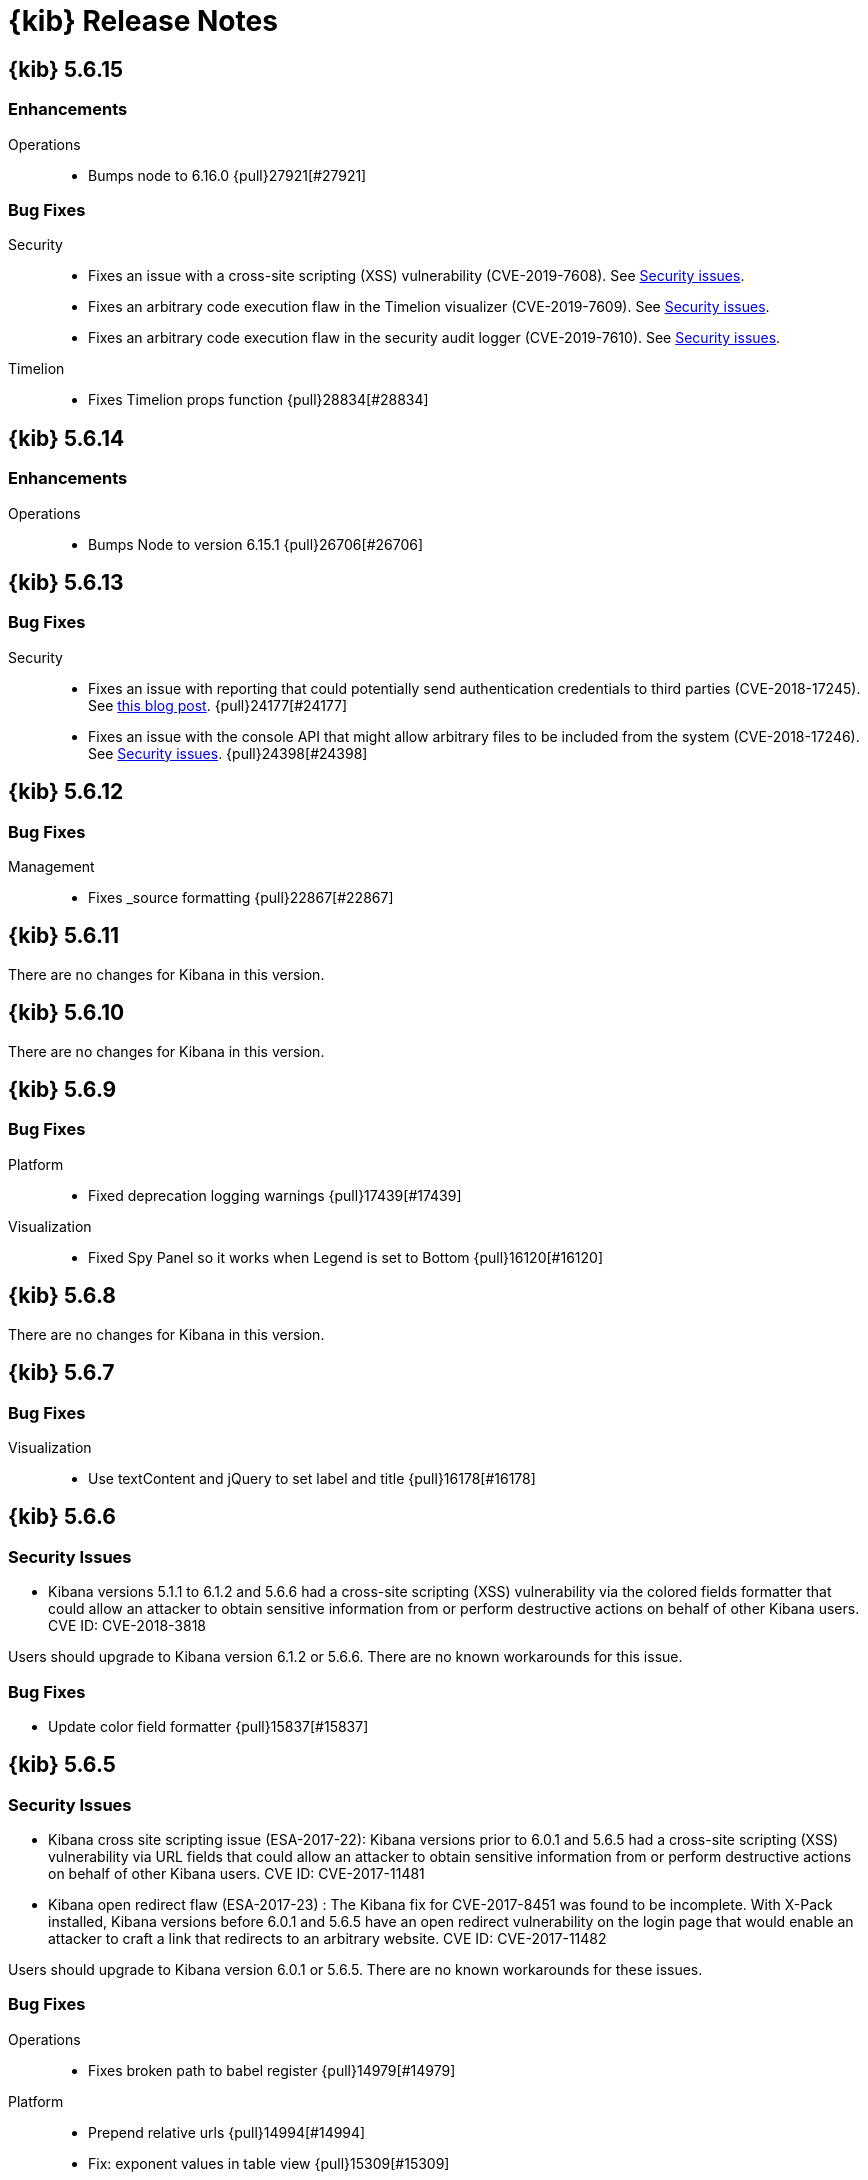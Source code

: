 [[release-notes]]
= {kib} Release Notes

[partintro]
--
// To add a release, copy and paste the template text
// and add a link to the new section. Note that release subheads must
// be floated and sections cannot be empty.

// Use these for links to issue and pulls. Note issues and pulls redirect one to
// each other on Github, so don't worry too much on using the right prefix.
:issue: https://github.com/elastic/kibana/issues/
:pull: https://github.com/elastic/kibana/pull/

This section summarizes the changes in each release.

* <<release-notes-5.6.15>>
* <<release-notes-5.6.14>>
* <<release-notes-5.6.13>>
* <<release-notes-5.6.12>>
* <<release-notes-5.6.11>>
* <<release-notes-5.6.10>>
* <<release-notes-5.6.9>>
* <<release-notes-5.6.8>>
* <<release-notes-5.6.7>>
* <<release-notes-5.6.6>>
* <<release-notes-5.6.5>>
* <<release-notes-5.6.4>>
* <<release-notes-5.6.3>>
* <<release-notes-5.6.2>>
* <<release-notes-5.6.1>>
* <<release-notes-5.6.0>>
* <<release-notes-5.5.3>>
* <<release-notes-5.5.2>>
* <<release-notes-5.5.1>>
* <<release-notes-5.5.0>>
* <<release-notes-5.4.3>>
* <<release-notes-5.4.2>>
* <<release-notes-5.4.1>>
* <<release-notes-5.4.0>>
* <<release-notes-5.3.3>>
* <<release-notes-5.3.2>>
* <<release-notes-5.3.1>>
* <<release-notes-5.3.0>>
* <<release-notes-5.2.2>>
* <<release-notes-5.2.1>>
* <<release-notes-5.2.0>>
* <<release-notes-5.1.2>>
* <<release-notes-5.1.1>>
* <<release-notes-5.1.0>>
* <<release-notes-5.0.2>>
* <<release-notes-5.0.1>>
* <<release-notes-5.0.0>>

--

////
// To add a release, copy and paste the following text,  uncomment the relevant
// sections, and add a link to the new section in the list of releases at the
// top of the page. Note that release subheads must be floated and sections
// cannot be empty.
// TEMPLATE:

// [[release-notes-n.n.n]]
// == {kib} n.n.n

//[float]
//[[breaking-n.n.n]]
//=== Breaking Changes

//[float]
//=== Breaking Java Changes

//[float]
//=== Deprecations

//[float]
//=== New Features

//[float]
//=== Enhancements

//[float]
//=== Bug Fixes

//[float]
//=== Regressions

//[float]
//=== Known Issues
////

[[release-notes-5.6.15]]
== {kib} 5.6.15

[float]
[[Enhancements-5.6.15]]
=== Enhancements

Operations::
* Bumps node to 6.16.0 {pull}27921[#27921]

[float]
[[bug-fixes-5.6.15]]
=== Bug Fixes

Security::

* Fixes an issue with a cross-site scripting (XSS) vulnerability (CVE-2019-7608). 
See https://www.elastic.co/community/security[Security issues].

* Fixes an arbitrary  code execution flaw in the Timelion visualizer (CVE-2019-7609). 
See https://www.elastic.co/community/security[Security issues].

* Fixes an arbitrary  code execution flaw in the security audit logger (CVE-2019-7610). 
See https://www.elastic.co/community/security[Security issues].


Timelion::

* Fixes Timelion props function {pull}28834[#28834]

[[release-notes-5.6.14]]
== {kib} 5.6.14

[float]
[[enhancements-5.6.14]]
=== Enhancements

Operations::
* Bumps Node to version 6.15.1 {pull}26706[#26706]

[[release-notes-5.6.13]]
== {kib} 5.6.13

[float]
=== Bug Fixes

Security::
* Fixes an issue with reporting that could potentially send authentication 
credentials to third parties (CVE-2018-17245).  See 
https://www.elastic.co/blog/elastic-support-alert-kibana-reporting-vulnerability[this blog post].  {pull}24177[#24177]
* Fixes an issue with the console API that might allow arbitrary files to be 
included from the system (CVE-2018-17246). See 
https://www.elastic.co/community/security[Security issues]. {pull}24398[#24398]


[[release-notes-5.6.12]]
== {kib} 5.6.12

[float]
=== Bug Fixes

Management::
* Fixes _source formatting {pull}22867[#22867]

[[release-notes-5.6.11]]
== {kib} 5.6.11

There are no changes for Kibana in this version.

[[release-notes-5.6.10]]
== {kib} 5.6.10

There are no changes for Kibana in this version.

[[release-notes-5.6.9]]
== {kib} 5.6.9

//[float]
//[[breaking-5.6.9]]
//=== Breaking Changes

//[float]
//=== Breaking Java Changes

//[float]
//=== Deprecations

//[float]
//=== New Features

//[float]
//=== Enhancements

[float]
=== Bug Fixes

Platform::
* Fixed deprecation logging warnings {pull}17439[#17439]

Visualization::
* Fixed Spy Panel so it works when Legend is set to Bottom {pull}16120[#16120]

//[float]
//=== Regressions

//[float]
//=== Known Issues

[[release-notes-5.6.8]]
== {kib} 5.6.8

There are no changes for Kibana in this version.

//[float]
//[[breaking-5.6.8]]
//=== Breaking Changes

//[float]
//=== Breaking Java Changes

//[float]
//=== Deprecations

//[float]
//=== New Features

//[float]
//=== Enhancements

//[float]
//=== Bug Fixes

//[float]
//=== Regressions

//[float]
//=== Known Issues

[[release-notes-5.6.7]]
== {kib} 5.6.7

//[float]
//[[breaking-5.6.7]]
//=== Breaking Changes

//[float]
//=== Breaking Java Changes

//[float]
//=== Deprecations

//[float]
//=== New Features

//[float]
//=== Enhancements

[float]
=== Bug Fixes

Visualization::
* Use textContent and jQuery to set label and title {pull}16178[#16178]

//[float]
//=== Regressions

//[float]
//=== Known Issues

[[release-notes-5.6.6]]
== {kib} 5.6.6

//[float]
//[[breaking-5.6.6]]
//=== Breaking Changes

//[float]
//=== Breaking Java Changes

//[float]
//=== Deprecations

//[float]
//=== New Features

[float]
[[security-5.6.6]]
=== Security Issues
* Kibana versions 5.1.1 to 6.1.2 and 5.6.6 had a cross-site scripting (XSS) vulnerability via the colored fields formatter that could allow an attacker to obtain sensitive information from or perform destructive actions on behalf of other Kibana users. CVE ID: CVE-2018-3818

Users should upgrade to Kibana version 6.1.2 or 5.6.6. There are no known workarounds for this issue.

//[float]
//=== Enhancements

[float]
=== Bug Fixes

* Update color field formatter {pull}15837[#15837]

//[float]
//=== Regressions

//[float]
//=== Known Issues

[[release-notes-5.6.5]]
== {kib} 5.6.5

//[float]
//[[breaking-5.6.5]]
//=== Breaking Changes

//[float]
//=== Breaking Java Changes

//[float]
//=== Deprecations

//[float]
//=== New Features

[float]
[[security-5.6.5]]
=== Security Issues

* ​Kibana cross site scripting issue (ESA-2017-22): Kibana versions prior to 6.0.1 and 5.6.5 had a cross-site scripting (XSS) vulnerability via URL fields that could allow an attacker to obtain sensitive information from or perform destructive actions on behalf of other Kibana users. CVE ID: CVE-2017-11481
* Kibana open redirect flaw (ESA-2017-23) : The Kibana fix for CVE-2017-8451 was found to be incomplete. With X-Pack installed, Kibana versions before 6.0.1 and 5.6.5 have an open redirect vulnerability on the login page that would enable an attacker to craft a link that redirects to an arbitrary website. CVE ID: CVE-2017-11482

Users should upgrade to Kibana version 6.0.1 or 5.6.5. There are no known workarounds for these issues.

//[float]
//=== Enhancements

[float]
=== Bug Fixes

Operations::
* Fixes broken path to babel register {pull}14979[#14979]

Platform::
* Prepend relative urls {pull}14994[#14994]
* Fix: exponent values in table view {pull}15309[#15309]
* [eslint] add eslint dev script {pull}14889[#14889]
* [dev/ci_setup] generalize jenkins_setup script for other CI environments {pull}15178[#15178]

Sharing::
* [Fixes #15336] Add parsedUrl to the code driving viz/dashboards {pull}15335[#15335]

Visualization::
* [Fixes #13436] allows to hide warnings in gauge {pull}15139[#15139]
* [Fixes #13947] uses maximum space for arc gauge and center aligns it {pull}15140[#15140]
* fixing field formatters for gauge {pull}15145[#15145]
* [Fixes #13947] fix metric align and size {pull}15141[#15141]

//[float]
//=== Regressions

//[float]
//=== Known Issues

[[release-notes-5.6.4]]
== {kib} 5.6.4

//[float]
//[[breaking-5.6.4]]
//=== Breaking Changes

//[float]
//=== Breaking Java Changes

//[float]
//=== Deprecations

//[float]
//=== New Features

//[float]
//=== Enhancements

[float]
=== Bug Fixes

Management::
* Improve handling of saved object import to process saved searches before other objects {pull}14625[#14625]

Operations::
* Fix crash when hitting shift+return in console {pull}14478[#14478]

Sharing::
* Fix dark theme issues with spy toggle and spy pane {pull}13345[#13345]

Visualizations::
* Long titles on visualizations now show the complete title in a tooltip on mouseover {pull}14167[#14167]
* Fixed issue where labels would not appear in reports in Internet Explorer {pull}14458[#14458]

//[float]
//=== Regressions

//[float]
//=== Known Issues

[float]
=== Other

Operations::
* Bump node.js to version 6.11.5 {pull}14568[#14568]

[[release-notes-5.6.3]]
== {kib} 5.6.3

//[float]
//[[breaking-5.6.3]]
//=== Breaking Changes

//[float]
//=== Breaking Java Changes

//[float]
//=== Deprecations

//[float]
//=== New Features

[float]
=== Enhancements

Management::
* [Management] Allows for imports to select existing index {pull}14137[#14137]

Platform::
* [index patterns] Don't attempt to wrap Boom errors {pull}14253[#14253]
* [cli/dev] rely on commander for deduping argv {pull}14181[#14181]

Visualization::
* [TSVB] Remove field_stats calls from 5.6 for TSVB {pull}14152[#14152]

[float]
=== Bug Fixes

Management::
* [Fixes #14350] [Management] [5.6] Fix FF quirk with max width in the import saved object modal {pull}14362[#14362]
* [Fixes #14267] [index patterns] Fallback to id if title does not exist {pull}14302[#14302]

Sharing::
* [Fixes #13455] Avoid a wrapped retry and use exists instead of find, which will take up all the time allotted for the retry if it fails once {pull}13467[#13467]

Visualization::
* Fixes #14171 - Handle boom errors properly for vis data requests {pull}14174[#14174]
* [Fixes #13765] limit wait time for baselayer {pull}14047[#14047]

//[float]
//=== Regressions

//[float]
//=== Known Issues

[[release-notes-5.6.2]]
== {kib} 5.6.2

//[float]
//[[breaking-5.6.2]]
//=== Breaking Changes

//[float]
//=== Breaking Java Changes

//[float]
//=== Deprecations

//[float]
//=== New Features

//[float]
//=== Enhancements

[float]
=== Bug Fixes

Visualization::
* When upgrading metric visualizations from 5.4 to later versions, all style properties are now preserved {pull}13974[#13974]

//[float]
//=== Regressions

//[float]
//=== Known Issues

[[release-notes-5.6.1]]
== {kib} 5.6.1

Important Note::
* The 5.6.1 release of the Elastic Stack has an important fix for an issue
affecting users upgrading with indexes created in Elasticsearch 2.x and earlier
where Kibana becomes unavailable. We recommend that you upgrade to 5.6.1 to
avoid the issue. You can read the details of the problem and about mitigation
if you are already experiencing the issue in this https://discuss.elastic.co/t/upgrade-issue-with-elastic-stack-5-6-0-workaround-option-until-fix-is-available/100595[forum post]. If you are an Elastic Cloud user then Elastic Cloud support is working
to mitigate this issue for you.

//[float]
//[[breaking-5.6.1]]
//=== Breaking Changes

//[float]
//=== Breaking Java Changes

//[float]
//=== Deprecations

//[float]
//=== New Features

//[float]
//=== Enhancements

[float]
=== Bug Fixes

Operations::
* Sets update_all_types when setting mapping {pull}13991[#13991]

Visualization::
* Allow user to select any field for cardinality in filter ratio aggregation for TSVB {pull}13762[#13762]
* [Fix for #13648] [5.6] ensure vector layer combo box displays options {pull}13931[#13931]
  - The combobox for the vector layers in the Region Map Visualizations now correctly displays the available options.

//[float]
//=== Regressions

//[float]
//=== Known Issues

[[release-notes-5.6.0]]
== {kib} 5.6.0

//[float]
//[[breaking-5.6.0]]
//=== Breaking Changes

//[float]
//=== Breaking Java Changes

//[float]
//=== Deprecations

//[float]
//=== New Features

[float]
=== Enhancements

Management::
* Uses SavedObjectsClient for UI Settings {pull}12747[#12747]
* [Management] Provide a way to fetch index pattern titles {pull}13030[#13030]
  - This PR adds another method to the indexPatterns service to fetch index patterns titles. Since the code was nearly identical to how index pattern ids are fetched, I decided to slightly refactor the function to accept a parameter for which property to fetch from the index pattern. I've updated all usages to the new approach.

Operations::
* Saved objects compatibility layer {pull}12648[#12648]
* [Fix for #10779] Support v6 mappings for saved objects import/export {pull}12792[#12792]
* [Fix for #11388] [5.x] Allow running Kibana against the next major version of Elasticsearch {pull}11803[#11803]
* [elasticsearch/migrateConfig] use server.savedObjectsClientFactory() {pull}12767[#12767]
* Adds bulk_get to SavedObjects {pull}12426[#12426]
* Uses SavedObjects API in Courier Saved Object {pull}12407[#12407]
* [elasticsearch] patch mappings that are missing types {pull}12783[#12783]

Platform::
* Use SavedObjectsClient for Courier Index Pattern {pull}12719[#12719]
* Use node instead of webpack config for jest {pull}12974[#12974]
* add api tag to api routes {pull}12948[#12948]
* Move Jest config to json {pull}12402[#12402]
* [Fix for #12669] ES Healthcheck v6 mapping compatibility {pull}12714[#12714]
* Configurable custom response headers for server {pull}13045[#13045]

Sharing::
* Uses SavedObjectsClient for Short URL Lookup {pull}12787[#12787]
* Use saved object client for saved_object_loader find function {pull}12083[#12083]

Visualization::
* Adding ability to configure grid for TSVB {pull}12385[#12385]
* Adding option for controlling if last bucket is dropped for TSVB {pull}12379[#12379]
  - This PR creates an option in "Panel Options" and the metric index pattern override to allow the user to control if the last bucket should be dropped. By default TSVB will drop the last bucket since most of the time it's incomplete. This also changes the method for dropping the last bucket to a more reliable method.
* Fixes #12602 - Change TSVB Fields API to use fieldCaps API {pull}12611[#12611]

[float]
=== Bug Fixes

Dev Tools::
* [Fix for #10677] Keep top line in view when resizing Console to avoid losing user context {pull}13695[#13695]

Discover::
* Fix call to suggestions API to correctly use index pattern title {pull}12917[#12917]
* [Fix for #12745] Handle booleans in filter editor {pull}13406[#13406]
* [Fix for #12416] Fix fixed-scroll on Discover page {pull}13516[#13516]
* [Fix for #12955] Improves dark theme support in the filter editor {pull}13522[#13522]
* [Fix for #13080] Fix blank index pattern selector in Discover {pull}13715[#13715]
* [Fix for #13486] Hide errors due to unsupported _field_stats api {pull}13670[#13670]

Management::
* Remove translations from management section {pull}13049[#13049]

Platform::
* Remove Version Check for Dashboard Import API {pull}12476[#12476]
* Toast Notification should handle connection failed {pull}12609[#12609]
* [Fix for #12933] [chrome/nav/lastUrl] do not track redirect routes {pull}13432[#13432]
  - When you navigate to a URL that Kibana doesn't recognize it tries to be helpful and send you to discover. At the same time it tries to remember the URL you were last using in each app and bring back where you left off when you come back. Unfortunately, these two features recently collided. If you somehow ended up at an unknown URL that looked like the URL for an app other than discover Kibana would get confused and remember the bad URL and immediately redirect you to discover. If you didn't give up right away you would probably try to go back to the app, but since it Kibana is trying to be helpful it would send you right back to the bad URL and then back to discover... Stupid right?! Well, it won't happen anymore!

Sharing::
* [Fix for #12600] Fix search issue on listing page + tests {pull}12618[#12618]
* [Fix for #12627] do not allow registration of undefined indexpatterns in dashboard state {pull}12684[#12684]

Visualization::
* Date histogram axis label not getting updated when time interval changes {pull}12950[#12950]
* Fixes #11721 - Fix bug with axis updating when data format is changed in TSVB {pull}12386[#12386]
  - Axes in the Time Series Visual Builder now correctly update when changing a data formatter.
* [Fix for #12866] Use devicePixelRatio to scale up and down canvas values in TSVB for Tooltip {pull}13565[#13565]
* [Fix for #9530] Don't declare empty properties in Timelion's bool query {pull}9573[#9573]
* [Fix for #11490] fix range agg label on heatmap y axis {pull}12754[#12754]
* [Fix for #12838] fix gauge field formatters {pull}12913[#12913]
  - metric/goal/gauge now correctly respect the fieldFormatters when multiple metrics are defined.
* don't hide metric if show labels is false {pull}13637[#13637]
  - goal/gauge show labels option should only hide the labels not the metric value
* [Fix for #13546] custom value axis title should not be overiden {pull}13639[#13639]
* [Fix for #12856, #13438] Fix/upgrade vis {pull}13659[#13659]
  - fixes issues with upgrading visualizations to 5.4/5.5/5.6
* [Fix for #12623, #13147, #12713] fix metric wrapping and legend {pull}13242[#13242]
  - metric visualization should wrap multiple metrics in multiple lines when horizontal space is not available
* ensure spy panel obscures underlying visualization {pull}12502[#12502]
* [Fix for #13267, #13517] fix available metric aggs {pull}13518[#13518]
* [Fix for #12693] Fixes #12693 - Fixing a spelling error in TSVB {pull}12695[#12695]
* [Fix for #13244] [visualize spy] Pull index title instead of id {pull}13254[#13254]
* [Fix for #13562] gauge/goal should not try to display negative values {pull}13638[#13638]
* [Fix for #13622] fix IE11 vislib error {pull}13830[#13830]
* use new staging server for catalogue manifest {pull}12521[#12521]

//[float]
//=== Regressions

//[float]
//=== Known Issues

[[release-notes-5.5.3]]
== {kib} 5.5.3

//[float]
//[[breaking-5.5.3]]
//=== Breaking Changes

//[float]
//=== Breaking Java Changes

//[float]
//=== Deprecations

//[float]
//=== New Features

//[float]
//=== Enhancements

[float]
=== Bug Fixes

Visualization::
* [Fix for #13622] fix IE11 vislib error {pull}13830[#13830]
* don't hide metric if show labels is false {pull}13637[#13637]
  - goal/gauge show labels option should only hide the labels not the metric value
* [Fix for #12856, #13438] Fix/upgrade vis {pull}13659[#13659]
  - fixes issues with upgrading visualizations to 5.4/5.5/5.6
* [Fix for #12623, #13147, #12713] fix metric wrapping and legend {pull}13242[#13242]
  - metric visualization should wrap multiple metrics in multiple lines when horizontal space is not available
* [Fix for #13267, #13517] fix available metric aggs {pull}13518[#13518]

//[float]
//=== Regressions

//[float]
//=== Known Issues

[[release-notes-5.5.2]]
== {kib} 5.5.2

//[float]
//[[breaking-5.5.2]]
//=== Breaking Changes

//[float]
//=== Breaking Java Changes

//[float]
//=== Deprecations

//[float]
//=== New Features

[float]
[[security-5.5.2]]
=== Security Fixes
.Kibana markdown parser Cross Site Scripting (XSS) error (ESA-2017-16)


Kibana versions prior to 5.5.2 had a cross-site scripting (XSS) vulnerability in the markdown parser that could allow an attacker to obtain sensitive information from or perform destructive actions on behalf of other Kibana users.

Affected Versions: All prior to 5.5.2 and 4.6.6

Solutions and Mitigations:

Users should upgrade to Kibana version 5.5.2 or 4.6.6

.Reporting impersonation error (ESA-2017-17)


The Reporting feature in X-Pack in versions prior to 5.5.2 and standalone Reporting plugin versions versions prior to 2.4.6 had an impersonation vulnerability. A user with the reporting_user role could execute a report with the permissions of another reporting user, possibly gaining access to sensitive data.

Affected Versions: All prior to 5.5.2 and 2.4.6

Solutions and Mitigations:

Reporting users should upgrade to X-Pack version 5.5.2 or Reporting Plugin version 2.4.6. A mitigation for this issue is to remove the reporting_user role from any untrusted users of your Elastic Stack.

CVE ID: CVE-2017-8446

//[float]
//=== Enhancements

[float]
=== Bug Fixes

Discover::
* [Fix for #13365] Truncate long field names in filter editor {pull}13379[#13379]

Management::
* [Fix for #12728] Ensure conflicted fields can be searchable and/or aggregatable {pull}13070[#13070]

Visualization::
* [Fix for #13255] Ensure we are working with data-series to avoid tooltip errors {pull}13266[#13266]
* [Fix for #12724] by default metric should not define color {pull}12993[#12993]
* [Fix for #12391] in percentage mode tooltip should also show percentages {pull}13217[#13217]
  - Tooltips now correctly display the percentage-value in area charts where the Y-Axis is formatted in percentage mode.
* Use the customMetric's formatter for pipeline aggregations {pull}11933[#11933]
* [Fix for #12220] Should only fit on shapes that are part of the result {pull}12881[#12881]
  - When clicking the fit-data button in a Region Map, the map now zooms correctly to the relevant data instead of showing the entire layer.
* [Fix for #12172] Save layer setting in the region map UI {pull}12956[#12956]
  - The layer selection is now preserved in the UI dropdown when saving a Region Map.
* [Fix for #12189] Region map should respect saved center and zoom {pull}12883[#12883]
  - The location of the map is now stored correctly when saving a Region Map.
* [Fix for #12963] Exclude stacktrace from error response of Timelion backend {pull}12973[#12973]
  - the Timelion backend no longer includes the stacktrace as part of the server response. This stacktrace is now logged to the server console.

//[float]
//=== Regressions

[float]
=== Known Issues

.Visualization regression in Internet Explorer 11 causes fatal errors

A bug was introduced in Kibana version 5.5.2, when a user is using Internet Explorer 11
a full-page fatal error occurs when mousing over buckets in a bar or line chart. A
workaround for this issue is to use any of the other supported browsers until a fix is
released.

[[release-notes-5.5.1]]
== {kib} 5.5.1

//[float]
//[[breaking-5.5.1]]
//=== Breaking Changes

//[float]
//=== Breaking Java Changes

//[float]
//=== Deprecations

//[float]
//=== New Features

[float]
[[security-5.5.1]]
=== Security Fixes

Kibana Node.js security flaw ({security-ref}[ESA-2017-14] {pull}12776[#12776])::
The version of Node.js shipped in all versions of Kibana prior to 5.5.1
contains a Denial of Service flaw in it's HashTable random seed. This
flaw could allow a remote attacker to consume resources within Node.js
preventing Kibana from servicing requests.

[float]
=== Enhancements

Visualization::
* Display regionmap attribution {pull}12647[#12647]

[float]
=== Bug Fixes

Design::
* [Fix for #12738] [UI Framework] Update LocalNav layout to fix menu button hover state. {pull}12739[#12739]

Platform::
* Bump node.js to version 6.11.1 {pull}12776[#12776]
* [Fix for #10546] Update regex used to detect  IE for long length warnings {pull}12617[#12617]

Other::
* [Fix for #12692] Make filter editor suggestions opt-in {pull}12710[#12710]
* [Fix for #12627] do not allow registration of undefined indexpatterns in dashboard state {pull}12628[#12628]

Visualization::
* [Fix for #12645] fixing point series chart margins {pull}12663[#12663]
* [Fix for #11954] removing old point series defaults {pull}11958[#11958]

//[float]
//=== Regressions

//[float]
//=== Known Issues

[[release-notes-5.5.0]]
== {kib} 5.5.0

//[float]
//[[breaking-5.5.0]]
//=== Breaking Changes

//[float]
//=== Breaking Java Changes

//[float]
//=== Deprecations

//[float]
//=== New Features

[float]
=== Enhancements

Core::
* [IndexPatterns] Support cross cluster search {pull}11114[#11114]
  - Index Patterns can now point to indices from remote clusters when using Elasticsearch's cross cluster search feature. After setting it up in elasticsearch, just mention the remote cluster alias in the index name like so: remoteCluster:indexName.
* Import / Export API for Dashboards {pull}10858[#10858]
* Disable dynamic/Implement static mappings {pull}10638[#10638]
* Adds an API for managing saved objects {pull}11632[#11632]
* Rely on `kbn-xsrf` header for CSRF protection {pull}12547[#12547]

Dashboard::
* Introduce Clone feature in view mode {pull}10925[#10925]
  - Introducing the ability to easily clone dashboards in view mode.  Just click the new button in the top navigation, and enter in a new dashboard name.
* Update angular-bootstrap DatePicker with UI Framework classes. {pull}11378[#11378]
* Improve Dashboard screen-reader accessibility. {pull}11600[#11600]
* Improve accessibility of the Datepicker. {pull}11753[#11753]
* Add back dashboard descriptions {pull}11552[#11552]
  - In pre 5.0 versions of Kibana, we showed dashboard descriptions in theOpen listing, but the only place to edit or set them was in Saved Object Management. When we first introduced the new listing pages, we took out the dashboard description portion since the UI was pretty poor.  We've now added it back in, along with a more convenient place to add and edit the description for each dashboard.
* Hide the second toast when adding a new visualization straight from dashboard {pull}11621[#11621]
  - Previously using the Add new visualization button straight from dashboard caused two notifications to appear - one for successfully saving the visualization and one for successfully adding the visualization to the dashboard.  Two were unnecessary and since our notifications move elements around, we will now only show the notification about successfully saving the visualization.
* In case of a save error, use notify.error, not a full screen fatal page {pull}12381[#12381]

Design::
* Adding a warning button and making the notifier use it for warnings {pull}11829[#11829]
* [UI Framework] Apply elastic.co look and feel to UI Framework docs site. {pull}11174[#11174]
* [UI Framework] Add support for selects and secondary inputs to LocalNavSearch component of UI Framework. {pull}11287[#11287]
* [UI Framework] Add example of disabled kuiSelect. {pull}11345[#11345]
* [UI Framework] Add support for dark theme links. {pull}11344[#11344]
* [UI Framework] Add AssistedInput. {pull}11343[#11343]
* [UI Framework] Add kuiButton--fullWidth kuiButton--small, and kuiButtonGroup--fullWidth modifiers. {pull}11365[#11365]
* [UI Framework] Vertical align children in a FieldGroup. {pull}11374[#11374]
* [UI Framework] Make CardGroup split apart by default. Add kuiCardGroup--united modifier. {pull}11580[#11580]
* [UI Framework] Add Elastic logo to UI Framework doc site. {pull}11686[#11686]
* [UI Framework] Improve UI Framework Home Page and 404 Page. {pull}11715[#11715]
* [UI Framework] Display React logo next to React components in the nav. {pull}11746[#11746]
* [UI Framework] Wrap Cards within a non-united CardGroup. {pull}11704[#11704]
* [UI Framework] Update CardGroup component example to exhibit stacking on smaller screens. {pull}11751[#11751]
* [UI Framework] Add KuiKeyboardAccessible component to UI Framework. {pull}11743[#11743]
* [UI Framework] Add isInvalid states for TextInput, TextArea, and SearchInput components. {pull}11995[#11995]
* Add small text input to UI framework {pull}11354[#11354]
* Adding table_info component {pull}11778[#11778]
* [UI Framework] Add KuiInfoButton component {pull}11811[#11811]
* [UI Framework] Allow kuiLocalNavRow to expand vertically if the content wraps. {pull}12606[#12606]

Dev Tools::
* Improve Console screen-reader accessibility. {pull}11602[#11602]
* Adding autocomplete rules for reindex API to Console {pull}10150[#10150]

Discover::
* [context view] Apply filters to the context query {pull}11466[#11466]
  - This adds the ability to display a filter bar in the Context view and to apply those filters to the queries. It also modifies the link from the Discover view to the Context view to copy the currently defined filters when switching. New filters can be added from within the Context view using the icons in the expanded detail rows.
* Filter editors {pull}11375[#11375]
  - We've added more helpful input controls for editing filters. When you edit a filter, you'll get drop-downs and text boxes with suggestions from your data instead of just a JSON editor. We've also added the ability to add custom filters without having to click on a visualization.
* Improve Discover screen-reader accessibility: {pull}11598[#11598]
* Make Discover field chooser items keyboard accessible. {pull}11591[#11591]
* Make Discover table keyboard accessible. {pull}11604[#11604]
* Improve Filter Editor UI {pull}12161[#12161]
* Add Lucene query syntax help {pull}10928[#10928]
* 11851 a11y discover field chooser headers (rebased version) {pull}12211[#12211]

Management::
* Update Settings page with UI Framework components. {pull}11272[#11272]
* Improve Management screen-reader accessibility. {pull}11601[#11601]
* [Index pattern creation] Move the error message to below the input field {pull}11801[#11801]
* Removes the "Index contains time-based events" checkbox {pull}11409[#11409]

Visualize::
* Gauge Chart {pull}10336[#10336]
  - The gauge and goals charts are two new visualization types that allow people to track a metric and display the in context of a set of reference values. Gauges are useful to indicate how a metric compares to a range of threshold values, for example, to show whether a server load is within a normal range or instead has reach critical capacity. Goal visualizations are similar, but are primarily used to indicate how far a metric is removed from a certain target value.
* Region Map {pull}10937[#10937]
  - Kibana now has the Region Map Visualization. These are thematic maps in which boundary vector shapes are colored using a gradient, with higher intensity colors indicating larger values and lower intensity colors indicating smaller values. These are also known as choropleth maps. In order to color these layers, users specify a terms aggregation that matches a field in the vector layer. Kibana offers two vector layers by default; one for countries of the world and one for US Shapes. Users can also bring in their own vector layers by configuring the Kibana-configuration file to point to any GeoJson file that is hosted on a CORS-enabled server.
* Update illegible vis type icons with legible ones. {pull}11317[#11317]
* Improve Visualize screen-reader accessibility. {pull}11599[#11599]
* Improve Visualize sidebar accessibility. {pull}11754[#11754]
* [Fix for #11415] Add new config option to control the amount of items in listing pages {pull}11674[#11674]
* Adding label templates to legend keys for TSVB {pull}11266[#11266]
* Static Series for Time Series Visual Builder {pull}11496[#11496]
* Show bucket size for Time Series Visual Builder on X-Axis {pull}11639[#11639]
* Removing the auto-apply feature from Time Series Visual Builder {pull}11460[#11460]
* Add Help Text to Painless Script for Time Series Visual Builder {pull}11936[#11936]
* using ui-select for field selection in visualize {pull}10998[#10998]
* Add support for timelion:min_interval {pull}11476[#11476]
* Add .aggregate() function to timelion {pull}11556[#11556]
* Add support for date math in Timelion's .movingaverage() {pull}11555[#11555]
* Call out latitude/longitue in map tooltip {pull}11718[#11718]

[float]
=== Bug Fixes

Design::
* [UI Framework] Fix appearance of some form components in Firefox {pull}11589[#11589]
* [UI Framework] Fix some flexbox errors with the UI Framework docs. {pull}11719[#11719]
* [UI Framework] Update Notice sandbox to use correct classes. {pull}11869[#11869]
* [UI Framework] Fix bug with UI Framework background height not expanding to fit content. {pull}11880[#11880]
* [UI Framework] Fix appearance of united CardGroup. {pull}12132[#12132]
* Fix visualize sort icon bug {pull}11568[#11568]
  - A recent refactor cause the sort icons in the visualize landing page to disappear.
* [UI Framework] Fix React Warning in Demo Site {pull}11822[#11822]

Dashboard::
* [Fix for #10128] Adding an app for redirects when storing state in session storage {pull}10822[#10822]
* [Fix for #9747] Don't kill an entire dashboard because of one bad request {pull}11337[#11337]
  - Previously if a visualization caused a request error to be thrown, the entire dashboard would fail to load. We changed that so now the rest of the visualizations will continue to load successfully, helping you narrow down which visualizations the errors are coming from.
* [Fix for #11090] Fix bug in dashboard Add panel pager where it always said `x of x` {pull}11617[#11617]
  - There were a few places where the pager text would always say 'x of x' - the first number was always equal to the second. This fixes that and uses a style closer to the listing page pager style.
* [Fix for #11681] Fix modals in react {pull}11714[#11714]
* [Fix for #10588] Fix firefox scroll issue {pull}12031[#12031]
  - We fixed an issue that prevented scrolling inside panels that are too long, when using the Firefox browser.
* [Fix for #11078] Preserve the saved vis url when using the add new vis link from dashboard {pull}11932[#11932]
  - Previously using the Add new visualization link failed to set the correct last visited link for the app, so that navigating back to visualize would show you the same visualization, with the same title, but in an unsaved state. This could lead to confusion, as the only way to tell that you aren't modifying the visualization you just created is by looking at the url.  If you attempted to modify and save, you would get a duplicate title warning.  Now, you will correctly modify the existing visualization and the save will work seamlessly.
* [Fix for #12177] Remove encoding dashboard listing links {pull}12195[#12195]

Dev Tools::
* minimum_number_should_match was deprecated {pull}11316[#11316]

Discover::
* Create CollapseButton component class to standardize appearance of this button. {pull}11462[#11462]
* [Fix for #12061] [Discover] Hide the whole filter div instead of just the icons {pull}11819[#11819]
* [Fix for #12124] [context view] Fix courier exception handling {pull}12144[#12144]
* [Fix for #11483] Remove the _source field toggle button which was accidentally reinstated {pull}11485[#11485]
* [Fix for #10653] Migrate deprecated match query syntax {pull}11554[#11554]
* [Fix for #12248] Fix filter bar appearing above other elements {pull}12480[#12480]

Management::
* [Fix for #12308] Adding an explicit larger max-width for advanced settings actions {pull}12311[#12311]
* Fix documentation links on scripted field creation page {pull}11912[#11912]
* [Fix for #11663] Fix default time field selection {pull}11664[#11664]
* [indexPatterns] update field in place {pull}11966[#11966]

Visualize::
* Discover and visualization set appStatus.dirty before saving new {pull}11156[#11156]
* Fix suggestions in Timelion Visualization. {pull}11638[#11638]
* Refine behavior of spy panel in Discover, Visualize, and Dashboard {pull}12353[#12353]
* Fixing the fields for the numbers for percentile aggs for Time Series Visual Builder {pull}11169[#11169]
* [Fix for #11289] Fixes #11289 - Change top_n to not use split colors for TSVB {pull}11342[#11342]
* [Fix for #11232] Fixes #11232 - Add option for panel and global filters to annotations for TSVB {pull}11260[#11260]
* [Fix for #11763] Fixes error in Percentile for Time Series Visual Builder {pull}11772[#11772]
* Fix dirty checking for changes to Time Series Visual Builder {pull}12114[#12114]
* [Fix for #8678] Don't prevent filterable rows from being filterable {pull}11628[#11628]
  - Data tables using the "Filters" aggregation now allow you to click on a row to create a filter.
* [Fix for #11488] Tooltip gets cutoff when tooltip is larger than chart container {pull}11769[#11769]
* [Fix for #10473] area chart should render even with single data point {pull}12057[#12057]
* [Fix for #10328] vislib container too small error message {pull}11951[#11951]
* [Fix for #11874] Fix timelion doc page persistence {pull}11962[#11962]
* [metricVis] Add support for html field formatters {pull}11008[#11008]
* [Fix for #11947] Fix tag cloud resize issue when panel is minimized from full screen mode {pull}12002[#12002]
  - Fixes a bug when using panel full screen mode with a tag cloud. Upon minimization, the tag cloud was not resized correctly.
* [Fix for #11575] disable save button if visualization is dirty {pull}11576[#11576]
* heatNormalizeData is true/false, not a float {pull}11799[#11799]
* [Fix for #9343] [discover/aggSize] define config in defaults {pull}11818[#11818]
* fix typo {pull}12297[#12297]
* [Fix for #8341] Ensure no scroll-bar pops up inside timelion viz {pull}12298[#12298]
* [Fix for #12187] Do not normalize keys when joining results to region map {pull}12371[#12371]
* change manifest service url to new production server url {pull}12383[#12383]
* [Fix for #11954] removing old point series defaults {pull}11958[#11958]
* [Fix for #12082] Revert "disable save button if visualization is dirty (#11576)" {pull}12152[#12152]
* [Fix for #12490] fixes gauge chart width calculation {pull}12499[#12499]
* [Fix for #12535] fixing labels in heatmap {pull}12537[#12537]
* [Fix for #12601] goal-type should be discoverable {pull}12603[#12603]

//[float]
//=== Regressions

//[float]
//=== Known Issues

[[release-notes-5.4.3]]
== {kib} 5.4.3

//[float]
//[[breaking-5.4.3]]
//=== Breaking Changes

//[float]
//=== Breaking Java Changes

//[float]
//=== Deprecations

//[float]
//=== New Features

[float]
=== Enhancements

Core::
* [licenses] Bump ua-parser-js override {pull}12474[#12474]

[float]
=== Bug Fixes

Visualize::
* [Fix for #10328] vislib container too small error message {pull}11951[#11951]
* [Fix for #8341] Ensure no scroll-bar pops up inside timelion viz {pull}12298[#12298]
* [Fix for #11954] removing old point series defaults {pull}11958[#11958]

//[float]
//=== Regressions

//[float]
//=== Known Issues

[[release-notes-5.4.2]]
== {kib} 5.4.2

//[float]
//[[breaking-5.4.2]]
//=== Breaking Changes

//[float]
//=== Breaking Java Changes

//[float]
//=== Deprecations

//[float]
//=== New Features

//[float]
//=== Enhancements

[float]
=== Bug Fixes

Dashboard::
* [Fix for #12121] Update dashboard based on url changes {pull}12123[#12123]
  - We fixed a bug where certain modifications made directly to the dashboard url, such as changing panel sizes and modifying the query, failed to update dashboard without a hard refresh.

Discover::
* [Fix for #11925] [context view] Use _doc for tie-breaking instead of _uid {pull}12096[#12096]
  - To avoid filling up Elasticsearch's fielddata cache by sorting on the _uid field in the context view, the field _doc is now used as a tiebreaker by default. The field to be used can now be configured using the context:tieBreakingFields advanced setting.

Visualize::
* [Fix for #11982] Fixed point series label ids {pull}12065[#12065]
* [Fix for #12000] Hid the last bucket error when switching from parent pipeline agg {pull}12066[#12066]

//[float]
//=== Regressions

//[float]
//=== Known Issues

[[release-notes-5.4.1]]
== {kib} 5.4.1

//[float]
//[[breaking-5.4.1]]
//=== Breaking Changes

//[float]
//=== Breaking Java Changes

//[float]
//=== Deprecations

//[float]
//=== New Features

//[float]
//=== Enhancements

[float]
[[security-5.4.1]]
=== Security Fixes

The time series visual builder that was released in 5.4.0 is vulnerable to
a cross-site scripting attack (XSS), where a malicious user could embed
HTML into markdown documents that could result in JavaScript being
executed in other users' browsers. This could be abused to steal sensitive
information or to perform destructive actions on behalf of other users.
5.4.1 fixes this vulnerability by no longer allowing HTML in markdown documents. +
{security}[ESA-2017-07] ({pull}11770[#11770])

Beginning in Kibana 5.3.0, the discovery app in Kibana is vulnerable to an
cross-site scripting attack (XSS) that would allow an attacker to inject
JavaScript into other user's browsers via Elasticsearch documents. This was
made possible by the field formatters plugin API and how it handled
compiling of template values in the discover doc table.
Versions 5.3.3 and 5.4.1 include a fix for this vulnerability
by changing the binding and compilation behavior for field formatters.
Thanks to Thomas Gøytil for reporting this issue. +
{security}[ESA-2017-08] ({pull}11911[#11911])

[float]
=== Bug Fixes

Core::
* Formatted output is now non-bindable {pull}11911[#11911]

Dashboard::
* Fix a bug that prevented the dashboard from loading if any visualizations on the dashboard could not be found {pull}11324[#11324]
  - A bug was introduced in 5.2 where if a visualization on a dashboard could not be found, it would throw an error and prevent the entire dashboard from loading. We've fixed this so the rest of your dashboard will continue to load and function properly.

Dev Tools::
* [console] Properly check for existence of deprecated console configs {pull}11670[#11670]
* [console] If using an https agent, set rejectUnauthorized in the agent {pull}11700[#11700]

Discover::
* Show long index pattern names in selector {pull}11907[#11907]
* Add ignore_unmapped to geo filters to prevent exceptions {pull}11461[#11461]
* Only use day, month, year provided by datepicker {pull}11773[#11773]

Management::
* Report shard failures in the field_capabilities response {pull}11450[#11450]
  - The Kibana field_capabilities API will now include any shard failures in its response so that the user is notified when an error has occurred while creating an index pattern or refreshing a pattern's fields.
* Prevent refresh fields error from breaking index patterns management page {pull}11885[#11885]

Visualize::
* Fix spelling in time series visual builder {pull}11212[#11212]
* Fix missing icons in Visualize listing. {pull}11243[#11243]
  - When we implemented the new Visualization Wizard UI, we switched from using font icons to SVG images to represent each visualization type. However, we forgot to update the Visualize landing page table to use these SVG images.
* Fix missing border of PaginatedTable rows in Firefox {pull}11452[#11452]
  - When we added the ability to select filters from within a table, we applied relative positioning to the table rows. This isn't supported in Firefox, and had some odd visual results.
* Return Boom errors directly to the browser for Time Series Visual Builder {pull}11656[#11656]
* Fixing heatmap black squares {pull}11489[#11489]
* Fix duplicate chart title {pull}11594[#11594]
* Should not throw error when fitting on empty data. {pull}11620[#11620]
* fix zoom settings {pull}11707[#11707]
* geo_centroid should not be available as a metric {pull}11630[#11630]
* Disable scroll zooming on the map. {pull}11825[#11825]
* Remove HTML support from Markdown for Time Series Visual Builder {pull}11770[#11770]

//[float]
//=== Regressions

//[float]
//=== Known Issues

[[release-notes-5.4.0]]
== {kib} 5.4.0

//[float]
//[[breaking-5.4.0]]
//=== Breaking Changes

//[float]
//=== Breaking Java Changes

//[float]
//=== Deprecations

//[float]
//=== New Features

[float]
=== Enhancements

Core::
* Kibana Globalization - Phase 1 {pull}7545[#7545] - community contribution by @hickeyma
* Kibana Globalization - Phase 2 {pull}8766[#8766] - community contribution by @hickeyma
* Navbarextensions improvements {pull}9871[#9871] - community contribution by @scampi

CLI::
* Replaces zip library and additional performance improvements {pull}11145[#11145]
* Make dirs in correct location {pull}11188[#11188]

Dashboard::
* Warn if the title is a duplicate {pull}10321[#10321]
* Introducing view and edit modes {pull}10585[#10585]

Dev Tools::
* Replace zeroclipboard with native copy {pull}10639[#10639]
* Console support for HEAD requests {pull}10611[#10611]

Discover::
* Introduce autocompleting input as index pattern selector {pull}10144[#10144]
* Do not expand index patterns by default {pull}11155[#11155]
* When a date is selected in absolute mode, set to start/end of day {pull}10433[#10433]
* Add link to switch to a view of an entrys surrounding documents {pull}9198[#9198]

Management::
* Indexed fields type filter {pull}10708[#10708] - community contribution by @coverslide
* Update Index Pattern header to use UI Framework components. {pull}10390[#10390]

Timepicker::
* Add Set To Now button to from field in absolute mode {pull}10985[#10985]
* Allow setting a custom to interval in relative mode {pull}10990[#10990]

Visualize::
* Re-implement Visualize Wizard using Gallery component for selecting visualization type {pull}10972[#10972]
* Highlight area chart when hovered {pull}10460[#10460] - community contribution by @coverslide
* Add percent tick formatter to Timelion {pull}10917[#10917]
* Add advanced display options for Line, Bar, and Area Charts, such as overlaying multiple chart types, supporting horizontal layouts, and styling of axes and gridlines {pull}9642[#9642]
* Add geocentroid support to Kibana. {pull}10871[#10871]
* Add support for parent and sibling pipeline aggregations {pull}10070[#10070], {pull}10020[#10020], {pull}10033[#10033]
* Add the Time Series Visual Builder UI {pull}9725[#9725]
* Use unit formatters for y-axis labels in Timelion {pull}9065[#9065]
* You can now zoom out to level 0 for WMS services {pull}11399[#11399]

Miscellaneous::
* Add shard allocation plugin {pull}10482[#10482]
* adds missing editor param to vis-options {pull}10564[#10564]
* Apply kui framework styles to single doc view {pull}10200[#10200]
* babel 6 upgrade {pull}9702[#9702] - community contribution by @coverslide
* Bump jquery from 2.1.4 -> 2.2.4 (latest in 2.x line) {pull}10950[#10950]
* Bump makelogs to 3.2.3 {pull}10510[#10510]
* do not use the jquery submit method since it makes a page reload and  {pull}11100[#11100] - community contribution by @scampi
* Don't add $$hashKey to filter objects {pull}11064[#11064]

[float]
=== Bug Fixes

Core::
* [Fix for #10129] only check for url overflows when not hashing states {pull}10878[#10878]
* [Fix for #10558 and #10255] Improve the design of the Tab components focused and selected states. {pull}10560[#10560]
* [Fix for #10656] Rename Side Nav Link title and href attributes to label and url. Now hovering over a navigation item in the Side Nav wont display a browser tooltip. {pull}10660[#10660]
* [Fix for #3430, #7505] Update document table when auto refresh contains document updates {pull}10385[#10385]
* [Fix for #8449] ensure that multi.allow_explicit_index=true {pull}10855[#10855]
* Fix focus states of Buttons inside of the ToolBar. Now these buttons display the correct focus state. {pull}11129[#11129]
* Fix incorrect background-color when Basic Button in ToolBar was in a hover state. {pull}10772[#10772]
* Force kuiLink to have cursor: pointer, even if there's no href. Now the cursor will behave correctly when hovering over a link. {pull}10625[#10625]
* Fix visual bugs with SavedObjectFinder UI. Replaces visually broken search input with the SearchInput component from the UI Framework. {pull}11029[#11029]

Dashboard::
* [Fix for #10121] Absolute time selection is now preserved when opening a dashboard  {pull}10152[#10152]
* [Fix part of #8633] Add info notifications when adding visualizations or searches to the dashboard {pull}10310[#10310]
* [Fix for #4161] where the pager in a saved search would indicate the wrong number of total items {pull}10827[#10827]

Dev Tools::
* [Fix for #10241] Add _open and _close autosuggestions for indices in console {pull}10614[#10614] - community contribution by @coverslide

Discover::
* [Fix for #10233] Fix issue where selected columns would persist when creating a new search {pull}10357[#10357]
* [Fix for #6295, #10351] Fix interval drop-down for date histogram in discover {pull}10384[#10384]
* [Fix for #5684] Allow sorting and filtering on _type field {pull}10254[#10254]

Management::
* [Fix for #4040] Use better logic for detecting non-default values {pull}11036[#11036]
* [Fix for #5694, #6789, #7404, #7667, #8682, #9116, #9624 in Saved Object Importing] Fix the myriad problems with saved object importing related to order, errors, and formatting {pull}10521[#10521] {pull}10663[#10663] {pull}10666[#10666] {pull}10740[#10740] {pull}10788[#10788] {pull}11059[#11059]
* [Fix for #5826] where an error is displayed when saving a new scripted field {pull}10820[#10820]
* [Fix for #8682] Prompt about overwriting existing saved objects {pull}10663[#10663]
* [Fix for #9678] Breadcrumb urls in management flow {pull}10084[#10084] - community contribution by @coverslide

Visualize::
* [Fix for #10202] Format the totals row correctly {pull}10414[#10414] - community contribution by @trevan
* [Fix for #10294] fixing heatmap rotate checkbox {pull}10333[#10333]
* [Fix for #10296] fixing heatmap labels to use field formatters {pull}10334[#10334]
* [Fix for #10419] Tooltip no longer flickers on heatmaps 10467[#10467] - community contribution by @coverslide
* [Fix for #10423] Correctly clean up the tooltip when removing a filter {pull}11146[#11146] - community contribution by @scampi
* [Fix for #10476] Ensure Timelion charts do not go blank or continually flash {pull}10486[#10486]
* [Fix for #10508] Use field formatters for heatmap legend {pull}10529[#10529]
* [Fix for #6605] fixing pie chart tooltip custom label bug {pull}10219[#10219]
* [Fix for #9156] fixes error with saving hidden metrics {pull}10220[#10220]
* [Fix for #9492] Do not generate unnecessary requests to Elasticsearch {pull}9658[#9658] - community contribution by @nreese

Miscellaneous::
* Fixes URL image formatters when using a basePath {pull}11082[#11082]
* Indicate if index is time-based or not {pull}10790[#10790]

//[float]
//=== Regressions

//[float]
//=== Known Issues

[[release-notes-5.3.3]]
== {kib} 5.3.3

//[float]
//[[breaking-5.3.3]]
//=== Breaking Changes

//[float]
//=== Breaking Java Changes

//[float]
//=== Deprecations

//[float]
//=== New Features

//[float]
//=== Enhancements

[float]
[[security-5.3.3]]
=== Security Fixes

Beginning in Kibana 5.3.0, the discovery app in Kibana is vulnerable to an
cross-site scripting attack (XSS) that would allow an attacker to inject
JavaScript into other user's browsers via Elasticsearch documents. This was
made possible by the field formatters plugin API and how it handled
compiling of template values in the discover doc table.
Versions 5.3.3 and 5.4.1 include a fix for this vulnerability
by changing the binding and compilation behavior for field formatters.
Thanks to Thomas Gøytil for reporting this issue. +
{security}[ESA-2017-08] ({pull}11911[#11911])

[float]
=== Bug Fixes

Core::
* Formatted output is now non-bindable {pull}11911[#11911]

//[float]
//=== Regressions

//[float]
//=== Known Issues

[[release-notes-5.3.2]]
== {kib} 5.3.2

Version 5.3.2 of the Elastic Stack doesn't have any changes for Kibana.

//[float]
//[[breaking-5.3.2]]
//=== Breaking Changes

//[float]
//=== Breaking Java Changes

//[float]
//=== Deprecations

//[float]
//=== New Features

//[float]
//=== Enhancements

//[float]
//=== Bug Fixes

//[float]
//=== Regressions

//[float]
//=== Known Issues

[[release-notes-5.3.1]]
== {kib} 5.3.1

//[float]
//[[breaking-5.3.1]]
//=== Breaking Changes

//[float]
//=== Breaking Java Changes

//[float]
//=== Deprecations

//[float]
//=== New Features

//[float]
//=== Enhancements

[float]
=== Bug Fixes

Dashboard::
* Dashboards no longer trigger an error when top hits aggregations are present with no matching data {issue}10905[#10905]
* Fixed regression where certain unsaved dashboard links, including links to a dashboard in edit mode, no longer worked {pull}11062[#11062]

Management::
* Saved object import will no longer occasionally fail due to visualizations being imported before searches {pull}10740[#10740]
* Improved error messages when no indices match the default index pattern {pull}10788[#10788]

Timepicker::
* Time ranges no longer overlap when using the time based navigation controls  {pull}11131[#11131]

//[float]
//=== Regressions

//[float]
//=== Known Issues

[[release-notes-5.3.0]]
== {kib} 5.3.0

//[float]
//[[breaking-5.3.0]]
//=== Breaking Changes

//[float]
//=== Breaking Java Changes

[float]
=== Deprecations

Server::
* Multiple SSL configurations have been renamed and will now trigger a deprecation notice in logs. The old configurations will continue to work until 6.0. {pull}9823[#9823]

//[float]
//=== New Features

[float]
=== Enhancements

Core::
* Native confirmation modals have been replaced by more flexible and aesthetically pleasing custom modals {pull}9859[#9859]

Dev Tools::
* Deprecation headers from Elasticsearch are now rendered above responses in Console {pull}9874[#9874]
* Add content-type when using copy-as-curl feature in Console {pull}10086[#10086]
* Adding autocomplete rules for ingest APIs for Console {pull}10098[#10098]
* Set multi-line json content type to application/x-ndjson for requests through Console {pull}10201[#10201]

Dashboard::
* Improved Dashboard landing page {pull}10003[#10003]
* Reduced number of clicks necessary to add a visualization to a dashboard {issue}9554[#9554]
* Ability to temporarily expand a visualization to the size of the full dashboard {pull}9666[#9666]
* Improved performance on dashboard by making fewer HTTP requests and caching some of the results {pull}10081[#10081]

Discover::
* Improve highlighting by using highlight_query with all_fields enabled {pull}9671[#9671]
* Click to filter values directly from doc tables {pull}9989[#9989]

Management::
* Default index pattern is now configurable in Advanced Settings {pull}6453[#6453]
* Improved usability of index pattern creation form {pull}9991[#9991]
* Title fields now appear at the top of saved object forms {pull}9992[#9992]
* Scroll-to-top link at the bottom of certain paginated tables {pull}9997[#9997]

Server::
* Support for configuring SSL key passphrases, certificate authorities, supported protocols, and cipher suites {pull}9823[#9823]

Timepicker::
* Ability to step forward or backward in time via timepicker controls {pull}9253[#9253]
* Close timepicker when a filter/interval is selected {pull}9618[#9618]

Visualize::
* Improved Visualize landing page {pull}9605[#9605]
* Support for top_hits metric aggregation {pull}7302[#7302]

[float]
=== Bug Fixes

CLI::
* Offline plugin install on Windows now properly supports 3 slashes {pull}10083[#10083]

Dashboard::
* Doc tables are now scrollable again in FireFox {pull}10592[#10592]

Discover::
* Fix highlight config so it doesn't require a refresh to apply {pull}10346[#10346]
* Empty lines in saved search now has proper background color on dark theme {pull}10167[#10167]
* Clicking fields with periods in the data no longer triggers an error in Discover {pull}9825[#9825]
* Existing filters are now updated when negated via data tables {pull}10778[#10778]

Management::
* Unknown types are now handled more gracefully when importing saved objects {pull}10666[#10666]
* Auto-filtering of fields in index pattern no longer has false-misses in certain circumstances {pull}10089[#10089]
* Blank rows no longer appear at the bottom of index pattern tables {pull}9814[#9814]

Visualize::
* Tooltip is properly hidden when "show tooltip" checkbox is selected on tilemaps {pull}10260[#10260]
* Selecting median metric no longer clears order-by {pull}9787[#9787]
* 0 (zero) is now properly allowed for minimum Y-Axis extent {pull}10528[#10528]

//[float]
//=== Regressions

//[float]
//=== Known Issues

[[release-notes-5.2.2]]
== {kib} 5.2.2

//[float]
//[[breaking-5.2.2]]
//=== Breaking Changes

//[float]
//=== Breaking Java Changes

//[float]
//=== Deprecations

//[float]
//=== New Features

//[float]
//=== Enhancements

[float]
=== Bug Fixes

Build::
* Kibana builds now include a NOTICE file {issue}9652[#9652]

Console::
* Literal strings in JSON editor are now more clearly identifiable {pull}10244[#10244]

Management::
* Attempting to import a missing type now results in a warning {pull}10521[#10521]

Visualize::
* Fixed regression where include and exclude patterns triggered an error {issue}10153[#10153]
* Fixed regression where grouped bar charts did not properly scale down their y-axis {issue}10295[#10295]

//[float]
//=== Regressions

//[float]
//=== Known Issues

[[release-notes-5.2.1]]
== {kib} 5.2.1

//[float]
//[[breaking-5.2.1]]
//=== Breaking Changes

//[float]
//=== Breaking Java Changes

//[float]
//=== Deprecations

//[float]
//=== New Features

//[float]
//=== Enhancements

[float]
[[security-5.2.1]]
=== Security Fixes

When previous versions of Kibana 5 are configured for SSL client access, file
descriptors will fail to be cleaned up after certain requests and will
accumulate over time until the process crashes. Requests that are canceled
before data is sent can also crash the process. +
{security-ref}[ESA-2017-02] ({pull}10225[#10225])

[float]
=== Bug Fixes

Core::
* Bump Node.js to version 6.9.5. This was a low severity security release for Node.js, which has minimal impact to Kibana, but is still worth upgrading. {pull}10135[#10135]

Discover::
* Prevented a background action that was causing unnecessary CPU cycles {pull}10036[#10036]

Management::
* Delete button for color formatters no longer overlaps format dropdown {issue}8864[#8864]

Visualize::
* Fixed regression where certain visualizations were being limited to 25 series {issue}10132[#10132]
* Fixed typo on a tag cloud warning message {pull}10092[#10092]
* Fixed a bug where data table visualizations would incorrectly appear empty in certain circumstances {issue}9757[#9757]

//[float]
//=== Regressions

//[float]
//=== Known Issues

[[release-notes-5.2.0]]
== {kib} 5.2.0

//[float]
//[[breaking-5.2.0]]
//=== Breaking Changes

//[float]
//=== Breaking Java Changes

//[float]
//=== Deprecations

//[float]
//=== New Features

[float]
=== Enhancements

Console::
* Scripts can now use proper syntax highlighting {pull}9433[#9433]

Core::
* Support for searching against tribe nodes {pull}9132[#9132]
* Automatically select default index pattern if there is only one {pull}9679[#9679]
* Remove "will be cached for next time" message from loading screen {pull}9383[#9383]

Discover::
* Improved consistency with the sidebar interface {pull}7958[#7958]

Saved Objects::
* Dashboards, visualizations, and saved searches can now be renamed while saving {pull}9087[#9087]
* Improved UI when editing saved objects {pull}9543[#9543]
* Improved UI when viewing saved objects {pull}9535[#9535]

Status::
* Status API now includes the Kibana version and build number {pull}9195[#9195]

Timelion::
* Timelion sheets can now be deleted {pull}9191[#9191]

Visualize::
* Heatmap visualization {pull}9403[#9403]
* Line and area charts now support stepped lines {pull}9425[#9425]
* Tilemap zoom capabilities are now determined automatically when using the default Elastic Tile Service {pull}8630[#8630]

[float]
=== Bug Fixes

Core::
* The Kibana logo in the loading screen now shows properly in IE11 {pull}9921[#9921]
* Browser-specific style overrides are now properly being handled for legacy browsers {pull}9899[#9899]

Dev Tools::
* The link to the Dev Tools app is now hidden when no developer tools are enabled {pull}9489[#9489]

Discover::
* Reduce lag experienced when expanding doc table rows {pull}9326[#9326]

Plugins::
* Calling another API route via .inject() no longer fails due to a missing socket {pull}9332[#9332]

Timelion::
* Specifying yaxis() no longer forces a minimum value of 0 {pull}9428[#9428]
* Improved dark theme support for Timelion axis and legend labels {pull}9422[#9422]

Visualize::
* Metric visualizations now show scrollbars when the value overflows the container {pull}9481[#9481]
* Axis custom extents now support decimal values {pull}9426[#9426]

//[float]
//=== Regressions

//[float]
//=== Known Issues

[[release-notes-5.1.2]]
== {kib} 5.1.2

//[float]
//[[breaking-5.1.2]]
//=== Breaking Changes

//[float]
//=== Breaking Java Changes

//[float]
//=== Deprecations

//[float]
//=== New Features

//[float]
//=== Enhancements

[float]
=== Bug Fixes

Discover::
* Improve spy tab performance on Discover {issue}9464[#9464]

Timepicker::
* Timepicker now has a collapse button again {issue}9381[#9381]

Visualize::
* Using a secondary datetime field no longer triggers an error {issue}9458[#9458]

//[float]
//=== Regressions

//[float]
//=== Known Issues

[[release-notes-5.1.1]]
== {kib} 5.1.1

//[float]
//[[breaking-5.1.1]]
//=== Breaking Changes

//[float]
//=== Breaking Java Changes

//[float]
//=== Deprecations

//[float]
//=== New Features

[float]
=== Enhancements

Core::
* Improved rendering performance and responsiveness across the whole product {pull}7929[#7929]
* Improved CPU usage when the progress indicator is present {pull}8842[#8842]
* New loading screen {pull}8970[#8970]

Discover::
* Improved rendering performance on Discover app with large numbers of fields {pull}9014[#9014]

Filters::
* Allow more than match queries in custom filters {pull}8614[#8614]

Management::
* Ability to exclude specific source fields for an index pattern {pull}7402[#7402]
* Conflicting field types of an index pattern are now visually flagged in index pattern management {pull}7990[#7990]
* Color formatter for string fields {pull}8597[#8597]
* Histogram interval now supports decimal {pull}8566[#8566]
* Advanced setting for opacity when for point-series charts  {pull}8448[#8448]
* Advanced setting to ignore filters if index does not contain field {pull}8181[#8181]

Visualize::
* Tag Cloud visualization {pull}8104[#8104]
* Brush can now be used to select a subsection of a histogram {pull}9039[#9039]
* Ability to select legend position for tile map visualizations {pull}8176[#8176]


[float]
=== Bug Fixes

CLI::
* Plugin install will now fire EPERM errors in Windows less frequently {pull}9260[#9260]

Console::
* Console now autocompletes indexes {pull}8557[#8557]

Core::
* Fix bug where the loading indicator was wider than the screen {pull}8854[#8854]

Dashboard::
* Dashboard no longer set to dirty on load in some situations {pull}9307[#9307]

Discover::
* Field visualize button no longer loads incorrect URL in some situations {pull}8721[#8721]
* Sorting on scripted date or boolean fields no longer triggers an error {pull}9261[#9261]

Management::
* Painless scripted fields are now wrapped in a lambda so more complex scripts are possible {pull}9171[#9171]
* Correctly renders error when scripted field languages fail to load {pull}8639[#8639]

Server::
* Downgrade EPIPE errors to debug level {pull}9023[#9023]

Timelion::
* The "new" action no longer requires two clicks {pull}8815[#8815]
* Secondary y-axis no longer removes config on first axis {pull}9197[#9197]
* Correct padding for Timelion title {pull}8919[#8919]

Visualize::
* Bar graph order is now correct with double split terms {pull}8397[#8397]
* Proper handling of small slices in pie chart {pull}8986[#8986]
* Fix label on scripted field date histograms {pull}8638[#8638]
* UTF-8 charset when exporting aggregate tables {pull}8662[#8662]
* Fixed various typos in visualization descriptions {pull}8943[#8943]
* Toggling spy panel no longer throws an error {pull}8877[#8877]
* Fullscreen spy panel is no longer cut off {pull}8844[#8844]
* Remove scripted fields from significant terms since they are unsupported {pull}8734[#8734]

//[float]
//=== Regressions

//[float]
//=== Known Issues

[[release-notes-5.1.0]]
== {kib} 5.1.0

Version 5.1.0 doesn't exist because, for a short period of time, the Elastic
Yum and Apt repositories included unreleased binaries labeled 5.1.0. To avoid
confusion and upgrade issues for the people that have installed these without
realizing, we decided to skip the 5.1.0 version and release 5.1.1 instead.

//[float]
//[[breaking-5.1.0]]
//=== Breaking Changes

//[float]
//=== Breaking Java Changes

//[float]
//=== Deprecations

//[float]
//=== New Features

//[float]
//=== Enhancements

//[float]
//=== Bug Fixes

//[float]
//=== Regressions

//[float]
//=== Known Issues

[[release-notes-5.0.2]]
== {kib} 5.0.2

//[float]
//[[breaking-5.0.2]]
//=== Breaking Changes

//[float]
//=== Breaking Java Changes

//[float]
//=== Deprecations

//[float]
//=== New Features

//[float]
//=== Enhancements

[float]
[[security-5.0.2]]
=== Security Fixes

Kibana 5.0.0 and 5.0.1 were making requests to advanced settings and the short
URL service on behalf of the kibana server rather than the current user, which
means that being authenticated at all was sufficient to have both read and
write access to the advanced settings and short URLs. +
Kibana 5.0.2 now authenticates requests for each service on behalf of the
current user. +
{security-ref}[ESA-2016-10] ({pull}9214[#9214])

[float]
=== Bug Fixes

Core::
* Elasticsearch version checking no longer causes startup error for non-HTTP nodes {pull}9181[#9181]
* Favicons are now embedded as links rather than as data {pull}8961[#8961]

CLI::
* Spaces are now accepted in plugin URLs and paths during installation {pull}8945[#8945]

Visualize::
* Visualizations without spy panels no longer trigger errors in browser console {pull}9115[#9115]

//[float]
//=== Regressions

//[float]
//=== Known Issues

[[release-notes-5.0.1]]
== {kib} 5.0.1

//[float]
//[[breaking-5.0.1]]
//=== Breaking Changes

//[float]
//=== Breaking Java Changes

//[float]
//=== Deprecations

//[float]
//=== New Features

//[float]
//=== Enhancements

[float]
[[security-5.0.1]]
=== Security Fixes

An Open Redirect vulnerability has been fixed with the short URL feature.
Previously, a malicious user could use the internal API that powers the short
URL feature to create a short URL in kibana that redirected to a different
domain. +
{security-ref}[ESA-2016-08] ({commit}92ae3ae[92ae3ae])

[float]
=== Bug Fixes

Core::
* Improved error message when sessionStorage is disabled in the browser {pull}8343[#8343]
* Trailing slash redirects now include the basepath configuration {pull}8966[#8966]

Sharing::
* Share UI now properly honors the dark theme {issue}8819[#8819]

Visualize::
* Tile map bounding boxes no longer create filters with invalid bounds {issue}8946[#8946]

//[float]
//=== Regressions

//[float]
//=== Known Issues

[[release-notes-5.0.0]]
== {kib} 5.0.0

The lists below cover changes between 4.6.2 and 5.0.0 only.

//[float]
//[[breaking-5.0.0]]
//=== Breaking Changes

//[float]
//=== Breaking Java Changes

[float]
=== Deprecations

Visualize::
* Remove "Exclude Pattern Flags" and "Include Pattern Flags" from terms and significant terms aggregations {issue}6714[#6714]
* Deprecate ascending sort for terms aggregations {pull}8167[#8167]
* Deprecate split chart option for tile map visualization {pull}6001[#6001]


//[float]
//=== New Features

[float]
=== Enhancements

CLI::
* New plugin installer: `bin/kibana-plugin` {pull}6402[#6402]
* Ability to specify multiple config files as CLI arguments {pull}6825[#6825]
* Display plugins versions {pull}7221[#7221]

Core::
* Bind Kibana server to localhost by default {pull}8013[#8013]
* Only proxy whitelisted request headers to Elasticsearch {pull}6896[#6896]
* Remove client node filtering in the Elasticsearch version check {pull}6840[#6840]
* A new design  {pull}6239[#6239]
* Friendly error message when Kibana is already running {pull}6735[#6735]
* Logging configuration can be reloaded with `SIGHUP` {pull}6720[#6720]
* Abortable timeout counter to notifications {pull}6364[#6364]
* Upgrade Node.js to version 6.9.0 for improved memory use and a segfault fix {pull}8733[#8733]
* Warn on startup if plugins don't support the version of Kibana {pull}8283[#8283]
* Add additional verification to ensure supported Elasticsearch version {pull}8229[#8229]
* Add unique instance identifier {pull}6378[#6378]
* Add state:storeInSessionState option enabling shorter URLs and enhancing Internet Explorer support {pull}8022[#8022]
* Improve user experience when query returns no results {pull}7286[#7286]
* Display message when "Export All" request fails {pull}6976[#6976]

Dashboard::
* Dashboard refresh interval persisted on save {pull}7365[#7365]

Dev Tools::
* Add Dev Tools application, including Console (previously known as Sense) {pull}8171[#8171]

Discover::
* Default columns are configurable {pull}5696[#5696]
* Render field type in tooltip when mousing over name {pull}6243[#6243]
* Add field-exists filter button to doc table {pull}6166[#6166]
* Enable better caching of time-based requests by Elasticsearch {pull}6643[#6643]

Filters::
* Automatic filter pinning option in advanced settings {pull}5730[#5730]

Management::
* Rename Settings to Management {pull}7284[#7284]
* Add boolean field formatter {pull}7935[#7935]
* Add painless support for scripted fields {pull}7700[#7700]
* Custom notification banner configured via advanced settings {pull}6791[#6791]
* Duration field formatter for numbers {pull}6499[#6499]
* Title case field formatter for strings {pull}6413[#6413]

Plugins::
* Add support for apps to specify their order in the left navigation bar {pull}8767[#8767]
* Separate plugin version and supported version of Kibana {pull}8222[#8222]
* Expose the Kibana app base URL, no more hardcoding '/app/kibana' in urls {pull}8072[#8072]
* Add requireDefaultIndex route option, enabling index pattern independent plugins {pull}7516[#7516]
* Add plugin preInit extension point {pull}7069[#7069]
* Plugins can prefix their config values {pull}6554[#6554]

Server::
* Add basePath to server's defaultRoute {pull}6953[#6953]
* Do not render directory listings for static assets {pull}6764[#6764]
* Automatically redirect http traffic to https {pull}5959[#5959]
* Write process pid file as soon as it is known {pull}4680[#4680]
* Log most events by default and only errors when in quiet mode {pull}5952[#5952]

Sharing::
* Improve user interface to emphasize difference between Original URLs and Snapshot URLs. {pull}8172[#8172]

Status::
* Emit new state and message, on status change {pull}7513[#7513]

Timelion::
* Add Timelion to Kibana core {pull}7994[#7994]

Visualize::
* Add y-axis logarithmic scale for bar charts {pull}7939[#7939]
* Add option to set legend position {pull}7931[#7931]
* Add legend tooltips {pull}7890[#7890]
* Add x-axis title labels {pull}7845[#7845]

[float]
=== Bug Fixes

Core::
* Fix alias support when fetching types {pull}8338[#8338]
* Report useful error message when sessionStorage is unavailable {pull}8343[#8343]

Dashboard::
* Prevent dashboard title tooltip from being cut off {pull}6464[#6464]

Discover::
* Only display Visualize button when a field is aggregatable {pull}8694[#8694]

Filters::
* Use lt instead of lte for safer upper bound in range filter {pull}7129[#7129]
* Fix date histogram filtering {pull}7126[#7126]

Management::
* No longer remove selection when refreshing fields {pull}8312[#8312]
* Notify user of failures when deleting saved objects {pull}7345[#7345]
* Add title to visState when the visualization is saved {pull}7185[#7185]
* Back button now works {pull}5982[#5982]
* Show no value instead of interpolating 'undefined' with empty values in URL string formatters {pull}6291[#6291]

Server::
* Console logs display date/time in UTC {pull}8534[#8534]

Status::
* Plugins without init function no longer show statuses {pull}7953[#7953]

Timepicker::
* Absolute time picker updates when time selection changes {pull}8383[#8383]
* Prevent relative timepicker values from being negative {pull}6607[#6607]

Visualize::
* Remove average from standard deviation metrics {pull}7827[#7827]
* Always set output.params.min_doc_count on Histograms {pull}8349[#8349]
* Set minimum aggregation size to 1, Elasticsearch returns an error for 0 {pull}8339[#8339]
* Add milliseconds to Date Histogram interval options {pull}6796[#6796]
* Do not perform unnecessary round-trip to Elasticsearch when there are no changes in request parameters {pull}7960[#7960]
* Tile map dots no longer shrink to extreme tiny size on some zooms {pull}8000[#8000]
* Table visualizations display correctly when changing paging options {pull}8422[#8422]
* Filter non-aggregatable fields from visualization editor {pull}8421[#8421]
* Prevent charts from unnecessarily rendering twice {pull}8371[#8371]
* Display custom label for percentile ranks aggregation {pull}7123[#7123]
* Display custom label for percentile and median metric visualizations {pull}7021[#7021]
* Back button now works {pull}5986[#5986]
* Fix extraneous bounds for tilemap {pull}7068[#7068]
* Median visualization properly shows value rather than `?` {pull}7003[#7003]
* Map zoom is persisted when saving visualization {pull}6835[#6835]
* Drag aggregations to sort {pull}6566[#6566]
* Table sort is persisted on save {pull}5953[#5953]
* Ignore extended bounds when "Show empty buckets" unselected {pull}5960[#5960]
* Using custom label for standard deviation aggregation {pull}6407[#6407]


//[float]
//=== Regressions

//[float]
//=== Known Issues

